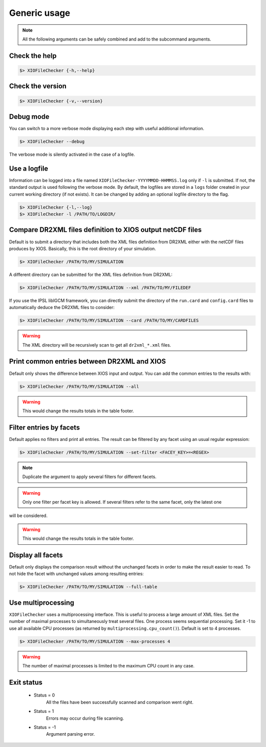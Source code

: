 .. _usage:


Generic usage
=============

.. note:: All the following arguments can be safely combined and add to the subcommand arguments.

Check the help
**************

.. code-block:: bash

    $> XIOFileChecker {-h,--help}

Check the version
*****************

.. code-block:: bash

    $> XIOFileChecker {-v,--version}

Debug mode
**********

You can switch to a more verbose mode displaying each step with useful additional information.

.. code-block:: bash

    $> XIOFileChecker --debug

.. warning::
The verbose mode is silently activated in the case of a logfile.

Use a logfile
*************

Information can be logged into a file named ``XIOFileChecker-YYYYMMDD-HHMMSS.log`` only if ``-l`` is submitted.
If not, the standard output is used following the verbose mode.
By default, the logfiles are stored in a ``logs`` folder created in your current working directory (if not exists).
It can be changed by adding an optional logfile directory to the flag.

.. code-block:: bash

    $> XIOFileChecker {-l,--log}
    $> XIOFileChecker -l /PATH/TO/LOGDIR/

Compare DR2XML files definition to XIOS output netCDF files
***********************************************************

Default is to submit a directory that includes both the XML files definition from DR2XML either with the netCDF
files produces by XIOS. Basically, this is the root directory of your simulation.

.. code-block:: bash

    $> XIOFileChecker /PATH/TO/MY/SIMULATION

A different directory can be submitted for the XML files definition from DR2XML:

.. code-block:: bash

    $> XIOFileChecker /PATH/TO/MY/SIMULATION --xml /PATH/TO/MY/FILEDEF

If you use the IPSL libIGCM framework, you can directly submit the directory of the ``run.card`` and ``config.card``
files to automatically deduce the DR2XML files to consider:

.. code-block:: bash

    $> XIOFileChecker /PATH/TO/MY/SIMULATION --card /PATH/TO/MY/CARDFILES

.. warning:: The XML directory will be recursively scan to get all ``dr2xml_*.xml`` files.

Print common entries between DR2XML and XIOS
********************************************

Default only shows the difference between XIOS input and output. You can add the common entries to the results
with:

.. code-block:: bash

    $> XIOFileChecker /PATH/TO/MY/SIMULATION --all

.. warning:: This would change the results totals in the table footer.

Filter entries by facets
************************

Default applies no filters and print all entries. The result can be filtered by any facet using an usual
regular expression:

.. code-block:: bash

    $> XIOFileChecker /PATH/TO/MY/SIMULATION --set-filter <FACEY_KEY>=<REGEX>

.. note:: Duplicate the argument to apply several filters for different facets.

.. warning:: Only one filter per facet key is allowed. If several filters refer to the same facet, only the latest one
will be considered.

.. warning:: This would change the results totals in the table footer.

Display all facets
******************

Default only displays the comparison result without the unchanged facets in order to make the result easier to read.
To not hide the facet with unchanged values among resulting entries:

.. code-block:: bash

    $> XIOFileChecker /PATH/TO/MY/SIMULATION --full-table

Use multiprocessing
*******************

``XIOFileChecker`` uses a multiprocessing interface. This is useful to process a large amount of XML files.
Set the number of maximal processes to simultaneously treat several files.
One process seems sequential processing. Set it -1 to use all available CPU processes
(as returned by ``multiprocessing.cpu_count()``). Default is set to 4 processes.

.. code-block:: bash

    $> XIOFileChecker /PATH/TO/MY/SIMULATION --max-processes 4

.. warning:: The number of maximal processes is limited to the maximum CPU count in any case.

Exit status
***********

 * Status = 0
    All the files have been successfully scanned and comparison went right.
 * Status = 1
    Errors may occur during file scanning.
 * Status = -1
    Argument parsing error.
